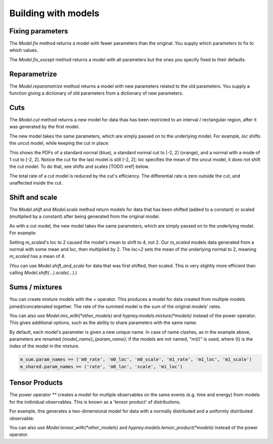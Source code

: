 ********************
Building with models
********************




Fixing parameters
=================
The `Model.fix` method returns a model with fewer parameters than the original. You supply which parameters to fix to which values.

The `Model.fix_except` method returns a model with all parameters but the ones you specify fixed to their defaults.


Reparametrize
=============

The `Model.reparametrize` method returns a model with new parameters related to the old parameters. You supply a function giving a dictionary of old parameters from a dictionary of new parameters.




Cuts
====
The `Model.cut` method returns a new model for data thas has been restricted to an interval / rectangular region, after it was generated by the first model.

The new model takes the same parameters, which are simply passed on to the underlying model. For example, `loc` shifts the uncut model, while keeping the cut in place:


.. plot::
    :include-source: True
    :context: close-figs

    import hypney.all as hp

    m = hp.norm()
    m_cut = m.cut(-2, 2)

    m.plot_pdf()
    m_cut.plot_pdf()
    m_cut(loc=1).plot_pdf()

This shows the PDFs of a standard normal (blue), a standard normal cut to [-2, 2] (orange), and a normal with a mode of 1 cut to [-2, 2]. Notice the cut for the last model is still [-2, 2]; `loc` specifies the mean of the uncut model, it does not shift the cut model. To do that, see shifts and scales [TODO xref] below.

The total rate of a cut model is reduced by the cut's efficiency. The differential rate is zero outside the cut, and unaffected inside the cut.


.. plot::
    :include-source: True
    :context: close-figs

    m = hp.norm(rate=10)
    m_cut = m.cut(0, None)
    assert m_cut.rate() == 5

    m.plot_diff_rate()
    m_cut.plot_diff_rate()


Shift and scale
===============
The `Model.shift` and `Model.scale` method return models for data that has been shifted (added to a constant) or scaled (multiplied by a constant) after being generated from the original model.

.. plot::
    :include-source: True
    :context: close-figs

    import hypney.all as hp
    m_orig = hp.norm()
    m_orig.plot_pdf()

    m_scaled = m_orig.scale(2)
    m_scaled.plot_pdf()

As with a cut model, the new model takes the same parameters, which are simply passed on to the underlying model. For example:

.. plot::
    :include-source: True
    :context: close-figs

    m_orig(loc=2).plot_pdf()
    m_scaled(loc=2).plot_pdf()


Setting `m_scaled`'s loc to 2 caused the model's mean to shift to 4, not 2. Our `m_scaled` models data generated from a normal with some mean and loc, then multiplied by 2. The `loc=2` sets the mean of the underlying normal to 2, meaning `m_scaled` has a mean of 4.

(You can use `Model.shift_and_scale` for data that was first shifted, then scaled. This is very slightly more efficient than calling `Model.shift(...).scale(...)`.)


Sums / mixtures
===============
You can create mixture models with the `+` operator. This produces a model for data created from multiple models joined/concatenated together. The rate of the summed model is the sum of the original models' rates.

.. plot::
    :include-source: True
    :context: close-figs

    m0 = hp.norm()
    m1 = hp.norm(loc=4, rate=2)

    m_sum = m0 + m1
    m_sum.plot_pdf()
    m_sum.rate() == 3


You can also use `Model.mix_with(*other_models)` and `hypney.models.mixture(*models)` instead of the power operator. This gives additional options, such as the ability to share parameters with the same name:

.. plot::
    :include-source: True
    :context: close-figs

    m_shared = hp.mixture(m0, m1, share=['scale', 'rate'])
    m_shared.plot_pdf()
    m_shared(scale=0.7).plot_pdf()


By default, each model's parameter is given a new unique name. In case of name clashes, as in the example above, parameters are renamed `{model_name}_{param_name}`; if the models are not named, "m{I}" is used, where {I} is the index of the model in the mixture.

.. code-block:: python

    m_sum.param_names == ('m0_rate', 'm0_loc', 'm0_scale', 'm1_rate', 'm1_loc', 'm1_scale')
    m_shared.param_names == ('rate', 'm0_loc', 'scale', 'm1_loc')



Tensor Products
================
The power operator `**` creates a model for multiple observables on the same events (e.g. time and energy) from models for the individual observables. This is known as a 'tensor product' of distributions.

For example, this generates a two-dimensional model for data with a normally distributed and a uniformly distributed observable:

.. plot::
    :include-source: True
    :context: close-figs


    m_2d = hp.norm() ** hp.uniform()

    data = m_2d.rvs(1_000)
    plt.scatter(data[:,0], data[:,1], c=m_2d.pdf(data), vmin=0)
    plt.colorbar(label='PDF')

You can also use `Model.tensor_with(*other_models)` and `hypney.models.tensor_product(*models)` instead of the power operator.